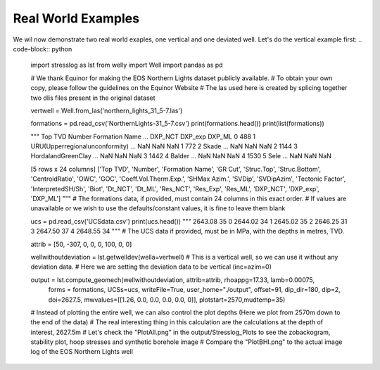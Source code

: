 Real World Examples
-------------------

We wil now demonstrate two real world exaples, one vertical and one deviated well.
Let's do the vertical example first:
.. code-block:: python
    import stresslog as lst
    from welly import Well
    import pandas as pd

    # We thank Equinor for making the EOS Northern Lights dataset publicly available.
    # To obtain your own copy, please follow the guidelines on the Equinor Website
    # The las used here is created by splicing together two dlis files present in the original dataset

    vertwell = Well.from_las('northern_lights_31_5-7.las')

    formations = pd.read_csv('NorthernLights-31_5-7.csv')
    print(formations.head())
    print(list(formations))

    """
    Top TVD  Number                  Formation Name  ...  DXP_NCT  DXP_exp  DXP_ML
    0      488       1  URU(Upperregionalunconformity)  ...      NaN      NaN     NaN
    1      772       2                           Skade  ...      NaN      NaN     NaN
    2     1144       3              HordalandGreenClay  ...      NaN      NaN     NaN
    3     1442       4                          Balder  ...      NaN      NaN     NaN
    4     1530       5                            Sele  ...      NaN      NaN     NaN

    [5 rows x 24 columns]
    ['Top TVD', 'Number', 'Formation Name', 'GR Cut', 'Struc.Top', 'Struc.Bottom', 'CentroidRatio',
    'OWC', 'GOC', 'Coeff.Vol.Therm.Exp.', 'SHMax Azim.', 'SVDip', 'SVDipAzim', 'Tectonic Factor',
    'InterpretedSH/Sh', 'Biot', 'Dt_NCT', 'Dt_ML', 'Res_NCT', 'Res_Exp', 'Res_ML', 'DXP_NCT', 'DXP_exp', 'DXP_ML']
    """
    # The formations data, if provided, must contain 24 columns in this exact order.
    # If values are unavailable or we wish to use the defaults/constant values, it is fine to leave them blank

    ucs = pd.read_csv('UCSdata.csv')
    print(ucs.head())
    """
    2643.08  35
    0  2644.02  34
    1  2645.02  35
    2  2646.25  31
    3  2647.50  37
    4  2648.55  34
    """
    # The UCS data if provided, must be in MPa, with the depths in metres, TVD.

    attrib = [50, -307, 0, 0, 0, 100, 0, 0]

    wellwithoutdeviation = lst.getwelldev(wella=vertwell)
    # This is a vertical well, so we can use it without any deviation data.
    # Here we are setting the deviation data to be vertical (inc=azim=0)

    output = lst.compute_geomech(wellwithoutdeviation, attrib=attrib, rhoappg=17.33, lamb=0.00075,
                                forms = formations, UCSs=ucs, writeFile=True, user_home="./output",
                                offset=91, dip_dir=180, dip=2, doi=2627.5, mwvalues=[[1.26, 0.0, 0.0, 0.0, 0.0, 0]],
                                plotstart=2570,mudtemp=35)
    # Instead of plotting the entire well, we can also control the plot depths (Here we plot from 2570m down to the end of the data)
    # The real interesting thing in this calculation are the calculations at the depth of interest, 2627.5m
    # Let's check the "PlotAll.png" in the output/Stresslog_Plots to see the zobackogram, stability plot, hoop stresses and synthetic borehole image
    # Compare the "PlotBHI.png" to the actual image log of the EOS Northern Lights well

.. image:: ../Figures/WellPlot.png
   :alt: Well profile visualization
   :width: 80%

.. image:: ../Figures/PlotAll.png
   :alt: Full well plot including zobackogram, stability plot, hoop stresses, and synthetic borehole image
   :width: 80%

.. image:: ../Figures/overlay.png
   :alt: Overlay comparison with actual image log
   :width: 80%

.. code-block:: python
    # While the inbuilt plotting tools work, the main output is the dataframe (and the las string generated from the dataframe and other info)
    print(output[0])
    print(list(output[0]))
    """
                    DEPT           DTCO  ...  Shear_Modulus     Bulk_Modulus
    0         0.0000000000            NaN  ...   0.0000000000     0.0000000000
    1         0.1470000000            NaN  ...   0.0000000000     0.0000000000
    2         0.2940000000            NaN  ...   0.0000000000     0.0000000000
    3         0.4410000000            NaN  ...   0.0000000000     0.0000000000
    4         0.5880000000            NaN  ...   0.0000000000     0.0000000000
    ...                ...            ...  ...            ...              ...
    18922  2781.5339999988  87.2171899945  ...   1.8637329689  5133.1104753863
    18923  2781.6809999988  87.7187699958  ...   1.8287958424  4848.8212822883
    18924  2781.8279999988  88.2238099957  ...   1.7944750138  4796.3186612756
    18925  2781.9749999988  88.4480199981  ...   1.7795074291  4957.0108813337
    18926  2782.1219999988  88.3849000005  ...   0.0000000000     0.0000000000

    [18927 rows x 38 columns]
    ['DEPT', 'DTCO', 'DTSM', 'GR', 'NPHI', 'RLA1', 'RXO_HRLT', 'RHOZ', 'PEFLA',
    'MD', 'TVDM', 'INCL', 'AZIM', 'ShaleFlag', 'RHO', 'OBG_AMOCO', 'DTCT', 'PP_GRADIENT',
    'SHmin_DAINES', 'SHmin_ZOBACK', 'FracGrad', 'FracPressure', 'GEOPRESSURE', 'SHmin_PRESSURE', 'SHmax_PRESSURE',
    'MUD_PRESSURE', 'OVERBURDEN_PRESSURE', 'HYDROSTATIC_PRESSURE', 'MUD_GRADIENT', 'S0_Lal', 'S0_Lal_Phi', 'UCS_Horsud',
    'UCS_Lal', 'Poisson_Ratio', 'ML90', 'Youngs_Modulus', 'Shear_Modulus', 'Bulk_Modulus']
    """

    print(output[1][:2500])
    """
    ~Version ---------------------------------------------------
    VERS.   2.0 : CWLS log ASCII Standard -VERSION 2.0
    WRAP.    NO : One line per depth step
    DLM . SPACE : Column Data Section Delimiter
    ~Well ------------------------------------------------------
    STRT.m     0.00000 : 
    STOP.m  2782.12200 : 
    STEP.m     0.14700 : 
    NULL.      -999.25 : Null value
    UWI .       31/5-7 : 
    WELL.       31/5-7 : 
    SRVC. Schlumberger : 
    COMP.      Equinor : 
    FLD .          Eos : 
    ~Curve Information -----------------------------------------
    DEPT                .m      : 
    DTCO                .us/ft  : 
    DTSM                .us/ft  : 
    GR                  .gAPI   : 
    NPHI                .m3/m3  : 
    RLA1                .ohm.m  : 
    RXO_HRLT            .ohm.m  : 
    RHOZ                .g/cm3  : 
    PEFLA               .       : 
    MD                  .m      : 
    TVDM                .m      : 
    INCL                .       : 
    AZIM                .       : 
    ShaleFlag           .       : 
    RHO                 .gcc    : 
    OBG_AMOCO           .gcc    : 
    DTCT                .       : 
    PP_GRADIENT         .gcc    : 
    SHmin_DAINES        .gcc    : 
    SHmin_ZOBACK        .gcc    : 
    FracGrad            .gcc    : 
    FracPressure        .psi    : 
    GEOPRESSURE         .psi    : 
    SHmin_PRESSURE      .psi    : 
    SHmax_PRESSURE      .psi    : 
    MUD_PRESSURE        .psi    : 
    OVERBURDEN_PRESSURE .psi    : 
    HYDROSTATIC_PRESSURE.psi    : 
    MUD_GRADIENT        .gcc    : 
    S0_Lal              .       : 
    S0_Lal_Phi          .       : 
    UCS_Horsud          .mpa    : 
    UCS_Lal             .mpa    : 
    Poisson_Ratio       .       : 
    ML90                .gcc    : 
    Youngs_Modulus      .       : 
    Shear_Modulus       .       : 
    Bulk_Modulus        .       : 
    ~Params ----------------------------------------------------
    SMALL_RING     .in 8.0 : Caliper Calibration Small Ring
    CALI_LIN_OFFSET.m  0.0 : Caliper Linear Offset
    ~Other -----------------------------------------------------
    ~ASCII -----------------------------------------------------
        0.00000    -999.25    -999.25    -999.25    -999.25    -999.25    -999.25    -999.25    -999.25    0.00000    0.00000    0.00000    0.00000    0.00000    -999.25    -999.25   60.00000    -999.25    -999.25    1.48043    -999.25    -999.25  436.74626    -999.25    -999.25    0.00000    0.00000    0.00000    1.26000    0.00000    0.00000    0.00000    0.00000    0.25000    0.51126    0.00000    0.00000    0.00000
        0.14700    -999.25    -999.25    -999.25    -999.25    -999.25    -999.25    -999.25    -
    """
    # Had we decided to not save the files, the stress polygon, stability plot, hoop stress plot and syntheic borehole image would have been returned as base64 encoded string in the output tuple


.. code-block:: python



